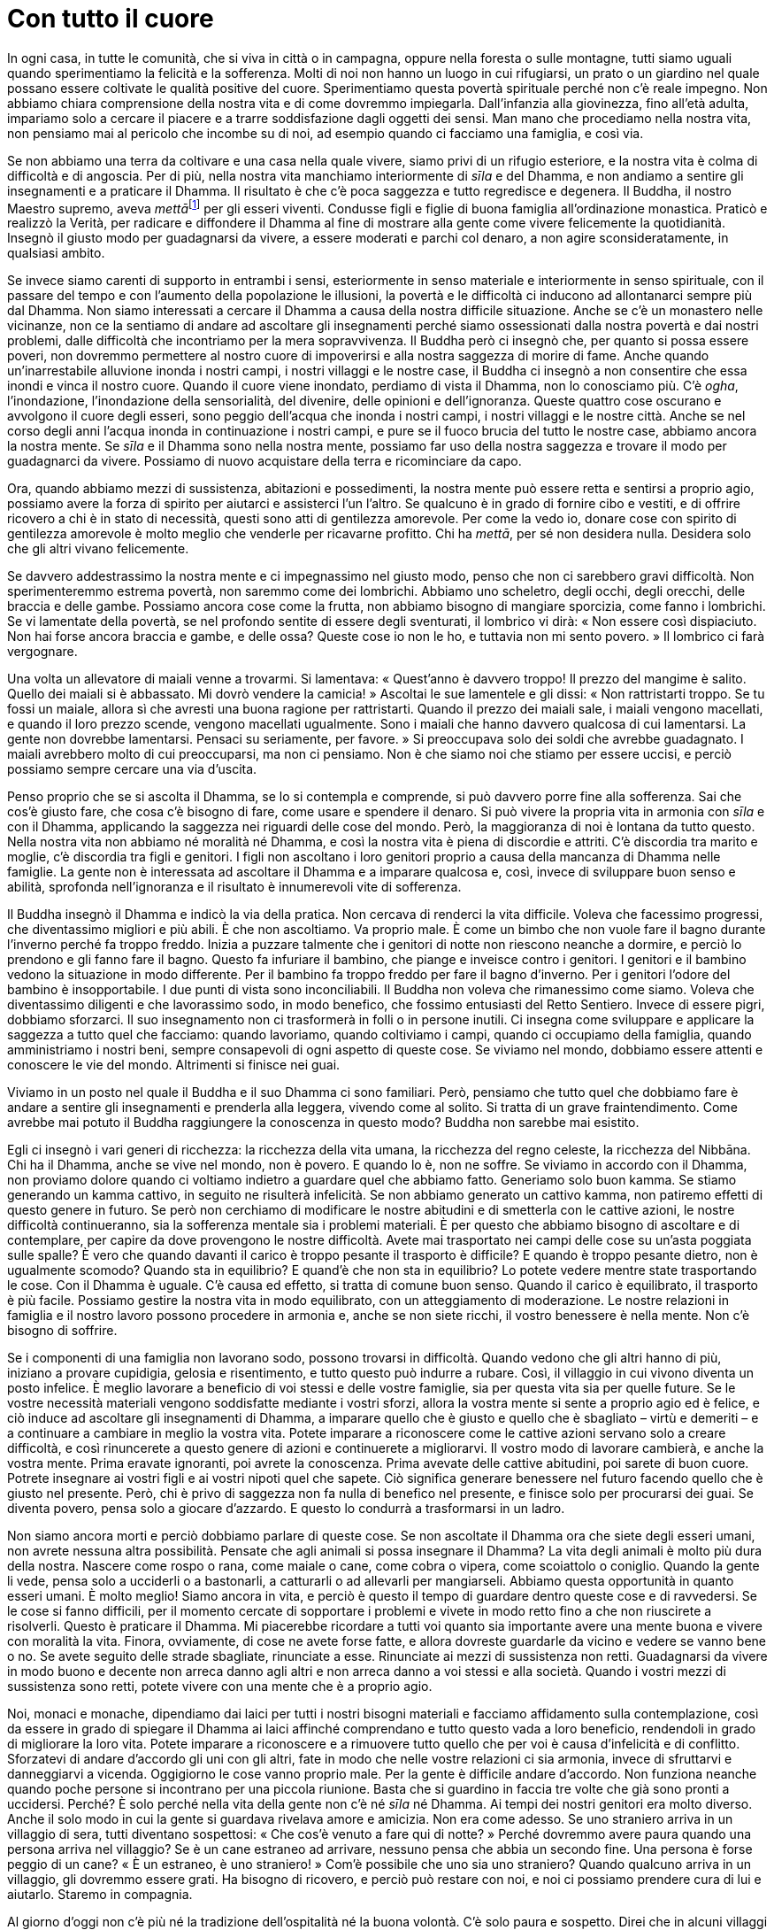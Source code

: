 = Con tutto il cuore

In ogni casa, in tutte le comunità, che si viva in città o in campagna,
oppure nella foresta o sulle montagne, tutti siamo uguali quando
sperimentiamo la felicità e la sofferenza. Molti di noi non hanno un
luogo in cui rifugiarsi, un prato o un giardino nel quale possano essere
coltivate le qualità positive del cuore. Sperimentiamo questa povertà
spirituale perché non c’è reale impegno. Non abbiamo chiara comprensione
della nostra vita e di come dovremmo impiegarla. Dall’infanzia alla
giovinezza, fino all’età adulta, impariamo solo a cercare il piacere e a
trarre soddisfazione dagli oggetti dei sensi. Man mano che procediamo
nella nostra vita, non pensiamo mai al pericolo che incombe su di noi,
ad esempio quando ci facciamo una famiglia, e così via.

Se non abbiamo una terra da coltivare e una casa nella quale vivere,
siamo privi di un rifugio esteriore, e la nostra vita è colma di
difficoltà e di angoscia. Per di più, nella nostra vita manchiamo
interiormente di _sīla_ e del Dhamma, e non andiamo a sentire gli
insegnamenti e a praticare il Dhamma. Il risultato è che c’è poca
saggezza e tutto regredisce e degenera. Il Buddha, il nostro Maestro
supremo, aveva __mettā__footnote:[_mettā._ Gentilezza amorevole,
benevolenza, cordialità, amichevolezza.] per gli esseri viventi.
Condusse figli e figlie di buona famiglia all’ordinazione monastica.
Praticò e realizzò la Verità, per radicare e diffondere il Dhamma al
fine di mostrare alla gente come vivere felicemente la quotidianità.
Insegnò il giusto modo per guadagnarsi da vivere, a essere moderati e
parchi col denaro, a non agire sconsideratamente, in qualsiasi ambito.

Se invece siamo carenti di supporto in entrambi i sensi, esteriormente
in senso materiale e interiormente in senso spirituale, con il passare
del tempo e con l’aumento della popolazione le illusioni, la povertà e
le difficoltà ci inducono ad allontanarci sempre più dal Dhamma. Non
siamo interessati a cercare il Dhamma a causa della nostra difficile
situazione. Anche se c’è un monastero nelle vicinanze, non ce la
sentiamo di andare ad ascoltare gli insegnamenti perché siamo
ossessionati dalla nostra povertà e dai nostri problemi, dalle
difficoltà che incontriamo per la mera sopravvivenza. Il Buddha però ci
insegnò che, per quanto si possa essere poveri, non dovremmo permettere
al nostro cuore di impoverirsi e alla nostra saggezza di morire di fame.
Anche quando un’inarrestabile alluvione inonda i nostri campi, i nostri
villaggi e le nostre case, il Buddha ci insegnò a non consentire che
essa inondi e vinca il nostro cuore. Quando il cuore viene inondato,
perdiamo di vista il Dhamma, non lo conosciamo più. C’è _ogha_,
l’inondazione, l’inondazione della sensorialità, del divenire, delle
opinioni e dell’ignoranza. Queste quattro cose oscurano e avvolgono il
cuore degli esseri, sono peggio dell’acqua che inonda i nostri campi, i
nostri villaggi e le nostre città. Anche se nel corso degli anni l’acqua
inonda in continuazione i nostri campi, e pure se il fuoco brucia del
tutto le nostre case, abbiamo ancora la nostra mente. Se _sīla_ e il
Dhamma sono nella nostra mente, possiamo far uso della nostra saggezza e
trovare il modo per guadagnarci da vivere. Possiamo di nuovo acquistare
della terra e ricominciare da capo.

Ora, quando abbiamo mezzi di sussistenza, abitazioni e possedimenti, la
nostra mente può essere retta e sentirsi a proprio agio, possiamo avere
la forza di spirito per aiutarci e assisterci l’un l’altro. Se qualcuno
è in grado di fornire cibo e vestiti, e di offrire ricovero a chi è in
stato di necessità, questi sono atti di gentilezza amorevole. Per come
la vedo io, donare cose con spirito di gentilezza amorevole è molto
meglio che venderle per ricavarne profitto. Chi ha _mettā_, per sé non
desidera nulla. Desidera solo che gli altri vivano felicemente.

Se davvero addestrassimo la nostra mente e ci impegnassimo nel giusto
modo, penso che non ci sarebbero gravi difficoltà. Non sperimenteremmo
estrema povertà, non saremmo come dei lombrichi. Abbiamo uno scheletro,
degli occhi, degli orecchi, delle braccia e delle gambe. Possiamo ancora
cose come la frutta, non abbiamo bisogno di mangiare sporcizia, come
fanno i lombrichi. Se vi lamentate della povertà, se nel profondo
sentite di essere degli sventurati, il lombrico vi dirà: « Non essere
così dispiaciuto. Non hai forse ancora braccia e gambe, e delle ossa?
Queste cose io non le ho, e tuttavia non mi sento povero. » Il lombrico
ci farà vergognare.

Una volta un allevatore di maiali venne a trovarmi. Si lamentava:
« Quest’anno è davvero troppo! Il prezzo del mangime è salito. Quello
dei maiali si è abbassato. Mi dovrò vendere la camicia! » Ascoltai le
sue lamentele e gli dissi: « Non rattristarti troppo. Se tu fossi un
maiale, allora sì che avresti una buona ragione per rattristarti. Quando
il prezzo dei maiali sale, i maiali vengono macellati, e quando il loro
prezzo scende, vengono macellati ugualmente. Sono i maiali che hanno
davvero qualcosa di cui lamentarsi. La gente non dovrebbe lamentarsi.
Pensaci su seriamente, per favore. » Si preoccupava solo dei soldi che
avrebbe guadagnato. I maiali avrebbero molto di cui preoccuparsi, ma non
ci pensiamo. Non è che siamo noi che stiamo per essere uccisi, e perciò
possiamo sempre cercare una via d’uscita.

Penso proprio che se si ascolta il Dhamma, se lo si contempla e
comprende, si può davvero porre fine alla sofferenza. Sai che cos’è
giusto fare, che cosa c’è bisogno di fare, come usare e spendere il
denaro. Si può vivere la propria vita in armonia con _sīla_ e con il
Dhamma, applicando la saggezza nei riguardi delle cose del mondo. Però,
la maggioranza di noi è lontana da tutto questo. Nella nostra vita non
abbiamo né moralità né Dhamma, e così la nostra vita è piena di
discordie e attriti. C’è discordia tra marito e moglie, c’è discordia
tra figli e genitori. I figli non ascoltano i loro genitori proprio a
causa della mancanza di Dhamma nelle famiglie. La gente non è
interessata ad ascoltare il Dhamma e a imparare qualcosa e, così, invece
di sviluppare buon senso e abilità, sprofonda nell’ignoranza e il
risultato è innumerevoli vite di sofferenza.

Il Buddha insegnò il Dhamma e indicò la via della pratica. Non cercava
di renderci la vita difficile. Voleva che facessimo progressi, che
diventassimo migliori e più abili. È che non ascoltiamo. Va proprio
male. È come un bimbo che non vuole fare il bagno durante l’inverno
perché fa troppo freddo. Inizia a puzzare talmente che i genitori di
notte non riescono neanche a dormire, e perciò lo prendono e gli fanno
fare il bagno. Questo fa infuriare il bambino, che piange e inveisce
contro i genitori. I genitori e il bambino vedono la situazione in modo
differente. Per il bambino fa troppo freddo per fare il bagno d’inverno.
Per i genitori l’odore del bambino è insopportabile. I due punti di
vista sono inconciliabili. Il Buddha non voleva che rimanessimo come
siamo. Voleva che diventassimo diligenti e che lavorassimo sodo, in modo
benefico, che fossimo entusiasti del Retto Sentiero. Invece di essere
pigri, dobbiamo sforzarci. Il suo insegnamento non ci trasformerà in
folli o in persone inutili. Ci insegna come sviluppare e applicare la
saggezza a tutto quel che facciamo: quando lavoriamo, quando coltiviamo
i campi, quando ci occupiamo della famiglia, quando amministriamo i
nostri beni, sempre consapevoli di ogni aspetto di queste cose. Se
viviamo nel mondo, dobbiamo essere attenti e conoscere le vie del mondo.
Altrimenti si finisce nei guai.

Viviamo in un posto nel quale il Buddha e il suo Dhamma ci sono
familiari. Però, pensiamo che tutto quel che dobbiamo fare è andare a
sentire gli insegnamenti e prenderla alla leggera, vivendo come al
solito. Si tratta di un grave fraintendimento. Come avrebbe mai potuto
il Buddha raggiungere la conoscenza in questo modo? Buddha non sarebbe
mai esistito.

Egli ci insegnò i vari generi di ricchezza: la ricchezza della vita
umana, la ricchezza del regno celeste, la ricchezza del Nibbāna. Chi ha
il Dhamma, anche se vive nel mondo, non è povero. E quando lo è, non ne
soffre. Se viviamo in accordo con il Dhamma, non proviamo dolore quando
ci voltiamo indietro a guardare quel che abbiamo fatto. Generiamo solo
buon kamma. Se stiamo generando un kamma cattivo, in seguito ne
risulterà infelicità. Se non abbiamo generato un cattivo kamma, non
patiremo effetti di questo genere in futuro. Se però non cerchiamo di
modificare le nostre abitudini e di smetterla con le cattive azioni, le
nostre difficoltà continueranno, sia la sofferenza mentale sia i
problemi materiali. È per questo che abbiamo bisogno di ascoltare e di
contemplare, per capire da dove provengono le nostre difficoltà. Avete
mai trasportato nei campi delle cose su un’asta poggiata sulle spalle? È
vero che quando davanti il carico è troppo pesante il trasporto è
difficile? E quando è troppo pesante dietro, non è ugualmente scomodo?
Quando sta in equilibrio? E quand’è che non sta in equilibrio? Lo potete
vedere mentre state trasportando le cose. Con il Dhamma è uguale. C’è
causa ed effetto, si tratta di comune buon senso. Quando il carico è
equilibrato, il trasporto è più facile. Possiamo gestire la nostra vita
in modo equilibrato, con un atteggiamento di moderazione. Le nostre
relazioni in famiglia e il nostro lavoro possono procedere in armonia e,
anche se non siete ricchi, il vostro benessere è nella mente. Non c’è
bisogno di soffrire.

Se i componenti di una famiglia non lavorano sodo, possono trovarsi in
difficoltà. Quando vedono che gli altri hanno di più, iniziano a provare
cupidigia, gelosia e risentimento, e tutto questo può indurre a rubare.
Così, il villaggio in cui vivono diventa un posto infelice. È meglio
lavorare a beneficio di voi stessi e delle vostre famiglie, sia per
questa vita sia per quelle future. Se le vostre necessità materiali
vengono soddisfatte mediante i vostri sforzi, allora la vostra mente si
sente a proprio agio ed è felice, e ciò induce ad ascoltare gli
insegnamenti di Dhamma, a imparare quello che è giusto e quello che è
sbagliato – virtù e demeriti – e a continuare a cambiare in meglio la
vostra vita. Potete imparare a riconoscere come le cattive azioni
servano solo a creare difficoltà, e così rinuncerete a questo genere di
azioni e continuerete a migliorarvi. Il vostro modo di lavorare
cambierà, e anche la vostra mente. Prima eravate ignoranti, poi avrete
la conoscenza. Prima avevate delle cattive abitudini, poi sarete di buon
cuore. Potrete insegnare ai vostri figli e ai vostri nipoti quel che
sapete. Ciò significa generare benessere nel futuro facendo quello che è
giusto nel presente. Però, chi è privo di saggezza non fa nulla di
benefico nel presente, e finisce solo per procurarsi dei guai. Se
diventa povero, pensa solo a giocare d’azzardo. E questo lo condurrà a
trasformarsi in un ladro.

Non siamo ancora morti e perciò dobbiamo parlare di queste cose. Se non
ascoltate il Dhamma ora che siete degli esseri umani, non avrete nessuna
altra possibilità. Pensate che agli animali si possa insegnare il
Dhamma? La vita degli animali è molto più dura della nostra. Nascere
come rospo o rana, come maiale o cane, come cobra o vipera, come
scoiattolo o coniglio. Quando la gente li vede, pensa solo a ucciderli o
a bastonarli, a catturarli o ad allevarli per mangiarseli. Abbiamo
questa opportunità in quanto esseri umani. È molto meglio! Siamo ancora
in vita, e perciò è questo il tempo di guardare dentro queste cose e di
ravvedersi. Se le cose si fanno difficili, per il momento cercate di
sopportare i problemi e vivete in modo retto fino a che non riuscirete a
risolverli. Questo è praticare il Dhamma. Mi piacerebbe ricordare a
tutti voi quanto sia importante avere una mente buona e vivere con
moralità la vita. Finora, ovviamente, di cose ne avete forse fatte, e
allora dovreste guardarle da vicino e vedere se vanno bene o no. Se
avete seguito delle strade sbagliate, rinunciate a esse. Rinunciate ai
mezzi di sussistenza non retti. Guadagnarsi da vivere in modo buono e
decente non arreca danno agli altri e non arreca danno a voi stessi e
alla società. Quando i vostri mezzi di sussistenza sono retti, potete
vivere con una mente che è a proprio agio.

Noi, monaci e monache, dipendiamo dai laici per tutti i nostri bisogni
materiali e facciamo affidamento sulla contemplazione, così da essere in
grado di spiegare il Dhamma ai laici affinché comprendano e tutto questo
vada a loro beneficio, rendendoli in grado di migliorare la loro vita.
Potete imparare a riconoscere e a rimuovere tutto quello che per voi è
causa d’infelicità e di conflitto. Sforzatevi di andare d’accordo gli
uni con gli altri, fate in modo che nelle vostre relazioni ci sia
armonia, invece di sfruttarvi e danneggiarvi a vicenda. Oggigiorno le
cose vanno proprio male. Per la gente è difficile andare d’accordo. Non
funziona neanche quando poche persone si incontrano per una piccola
riunione. Basta che si guardino in faccia tre volte che già sono pronti
a uccidersi. Perché? È solo perché nella vita della gente non c’è né
_sīla_ né Dhamma. Ai tempi dei nostri genitori era molto diverso. Anche
il solo modo in cui la gente si guardava rivelava amore e amicizia. Non
era come adesso. Se uno straniero arriva in un villaggio di sera, tutti
diventano sospettosi: « Che cos’è venuto a fare qui di notte? » Perché
dovremmo avere paura quando una persona arriva nel villaggio? Se è un
cane estraneo ad arrivare, nessuno pensa che abbia un secondo fine. Una
persona è forse peggio di un cane? « È un estraneo, è uno straniero! »
Com’è possibile che uno sia uno straniero? Quando qualcuno arriva in un
villaggio, gli dovremmo essere grati. Ha bisogno di ricovero, e perciò
può restare con noi, e noi ci possiamo prendere cura di lui e aiutarlo.
Staremo in compagnia.

Al giorno d’oggi non c’è più né la tradizione dell’ospitalità né la
buona volontà. C’è solo paura e sospetto. Direi che in alcuni villaggi
non ci sono più persone, ma solo animali. Si sospetta di tutto, si è
possessivi per ogni cespuglietto e per qualche centimetro di terra solo
perché non c’è moralità, non c’è spiritualità. Quando non c’è né _sīla_
né Dhamma, la nostra vita è colma di disagio e di paranoia. Di notte la
gente va a dormire e subito si sveglia, preoccupata di quel che può
succedere, oppure perché ha sentito un rumore. Nei villaggi non si va
d’accordo, non c’è fiducia reciproca. Tra genitori e figli non c’è
fiducia reciproca. Tra marito e moglie non c’è fiducia reciproca. Che
cosa sta succedendo? Tutto questo avviene quando si è lontani dal Dhamma
e si vive senza Dhamma. Da qualsiasi parte si guardi è così, e la vita è
dura. Ora se anche solo poche persone si fanno vedere nel villaggio e
chiedono ospitalità per la notte, si dice loro di andarsi a cercare un
albergo. Ora si fa tutto per guadagno. In passato nessuno avrebbe mai
pensato di mandar via la gente in questo modo. Tutto il villaggio si
sarebbe unito per mostrare ospitalità. La gente sarebbe andata a
invitare i vicini, e ognuno avrebbe portato cibo e bevande da dividere
con gli ospiti. Questo adesso non si può fare. Dopo aver cenato, la
gente chiude la porta a chiave. Nel mondo, ovunque ora si guardi, è così
che vanno le cose. Significa che il non-spirituale va proliferando e
prendendo il sopravvento. In genere non siamo molto felici e non abbiamo
molta fiducia negli altri. Adesso succede pure che qualcuno uccida i
propri genitori. Marito e moglie si tagliano la gola a vicenda. Nella
società c’è tutto questo dolore semplicemente perché c’è mancanza di
_sīla_ e di Dhamma. Per favore, cercate di comprenderlo e non gettate
via i principi della virtù. Con la virtù e con la spiritualità, la vita
degli uomini può essere felice. Senza di esse diventiamo come gli
animali.

Il Buddha nacque in una foresta. Nacque nella foresta e studiò il Dhamma
nella foresta. Insegnò il Dhamma nella foresta, a cominciare dal
Discorso della Messa in Moto della Ruota del Dhamma. Entrò nel Nibbāna
nella foresta. Per quanti di noi vivono nella foresta, è importante
capire la foresta. Viverci non significa che la nostra mente diventa
selvaggia, come quella degli animali. La nostra mente può elevarsi e
diventare nobile spiritualmente. Questo disse il Buddha. Vivendo in
città viviamo tra distrazioni e disturbi. Nella foresta c’è quiete e
tranquillità. Possiamo contemplare le cose con chiarezza e sviluppare la
saggezza, e così questa quiete ci aiuta e diventa nostra amica. Siccome
questo ambiente è favorevole alla pratica del Dhamma, vi dimoriamo. Le
montagne e le grotte diventano il nostro rifugio. In questi luoghi la
saggezza sopraggiunge osservando i fenomeni naturali. Impariamo dagli
alberi e li comprendiamo, e altrettanto avviene con qualsiasi altra
cosa, e tutto questo reca gioia. I suoni della natura che sentiamo non
ci disturbano. Reca molta gioia anche ascoltare gli uccelli che si
chiamano l’un l’altro a loro piacimento. Non reagiamo con alcuna
avversione né pensiamo di nuocere a qualcuno. Non parliamo con durezza
né siamo aggressivi. Per la mente è piacevole ascoltare i rumori della
foresta e quando li sentiamo la mente è serena.

I suoni e i rumori della gente portano invece agitazione. Anche quando
le persone parlano in modo gentile, ciò non rasserena la mente. I suoni
che piacciono alla gente, come la musica, non sono sereni. Inducono
eccitazione e piacere, ma in essi non c’è pace. Quando le persone stanno
insieme e cercano il piacere, ciò conduce all’irragionevolezza, a parole
aggressive e a contenziosi, e questa situazione di turbamento continua a
crescere. Così sono i suoni della gente. Non recano reale agio e
felicità, a meno che non siano pronunciate parole di Dhamma. In genere,
quando le persone vivono insieme nella società, parlano spinti dai loro
interessi, ognuno procura agitazione all’altro, si offendono e si
accusano a vicenda, e l’unico risultato è la confusione e il turbamento.
Quando è priva del Dhamma, la gente tende a essere così. I suoni ci
conducono verso l’illusione. La musica e le parole delle canzoni agitano
e confondono la mente. Date un’occhiata a questa cosa. Prendete in
considerazione le sensazioni piacevoli che provengono dall’ascolto della
musica. Le persone pensano che sia qualcosa di grande, che sia molto
divertente. Possono stare in piedi sotto il sole cocente per ascoltare
la musica e assistere a spettacoli di danza. Restano lì in piedi fino a
quando sono cotti a puntino, ma continuano a pensare che si stanno
divertendo. Se però qualcuno si rivolge a loro duramente, li critica o
li insulta, sono di nuovo infelici. È così che sono i normali suoni
degli esseri umani.

Quando però i suoni degli esseri umani diventano suoni di Dhamma, se la
mente è Dhamma e noi parliamo il linguaggio del Dhamma, allora vale la
pena di ascoltare, si tratta di qualcosa su cui riflettere, da studiare
e contemplare. Questo tipo di suono va bene, non è eccessivo né manca in
alcun modo d’equilibrio, ma reca felicità e tranquillità. In genere i
suoni degli esseri umani recano solo confusione, agitazione e tormento.
Fanno sorgere bramosia, rabbia e illusione, e incitano la gente a essere
avida e vorace, a voler danneggiare gli altri, a eliminarli. I suoni
della foresta non sono così. Se ascoltiamo il canto di un uccello, ciò
non induce bramosia o rabbia.

Dovremmo usare il nostro tempo per generare benessere, proprio ora, nel
presente. Questa era l’intenzione del Buddha: benessere in questa vita,
benessere nelle vite future. In questa vita, fin dall’infanzia dobbiamo
impegnarci nello studio, per imparare almeno abbastanza per guadagnarci
da vivere, in modo tale da poter mantenere noi stessi e infine essere in
grado di avere una famiglia senza vivere in povertà. In genere, non
abbiamo però un comportamento così assennato. Vogliamo solo divertirci.
Andiamo ovunque ci sia una festa, uno spettacolo o un concerto, anche se
s’avvicina il tempo del raccolto. Gli anziani si trascinano dietro i
nipoti pur di ascoltare cantanti famosi. « Nonna, dove vai? » « Porto i
bambini a sentire il concerto! » Non si sa se è la nonna che porta i
bambini o se sono i bambini a portare la nonna. Quanto tempo ci voglia
per andarci o quanto sia difficile arrivarci non importa, continuano a
farlo. Dicono che stanno portando i bambini ad ascoltare il concerto, ma
la verità è che sono loro a volerci andare. Per loro questo è
trascorrere bene il tempo. Se li invitate a venire in monastero per
ascoltare il Dhamma e imparare quello che è giusto e quello che è
sbagliato, vi dicono: « Vai tu. Io preferisco restare a casa e
riposare. » Oppure: « Ho un gran mal di testa, mi fanno male la schiena
e le ginocchia, non mi sento affatto bene. » Se però si tratta di andare
a sentire un cantante oppure di assistere a uno spettacolo avvincente,
si precipitano a prendere i bambini, non hanno dolori.

La gente è così. Si sforza tanto e l’unico risultato che ottiene è
aumentare la sofferenza e le difficoltà. Va in cerca dell’oscurità,
della confusione e s’intossica sul sentiero delle illusioni. Il Buddha
ci insegna a essere di beneficio a noi stessi in questa vita. Il supremo
beneficio, la ricchezza spirituale. Dovreste farlo ora, in questa vita.
Dovreste andare in cerca della conoscenza che vi aiuta in questo, per
poter vivere bene la vostra vita, facendo buon uso delle vostre risorse,
lavorando con diligenza sulla via dei retti mezzi di sussistenza. Dopo
aver ricevuto l’ordinazione monastica, iniziai a praticare – prima a
studiare e poi a praticare – e così nacque in me la fiducia. Appena
cominciai a praticare pensai alle vite degli esseri di questo mondo.
Tutto mi sembrò straziante e penoso. Che cosa c’era di così penoso?
Tutti i ricchi sarebbero presto morti e costretti a lasciare le loro
grandi case, con figli e nipoti che combattevano per l’eredità. Quando
nella mia mente ho visto accadere queste cose, ho pensato: « Mmm …
questo mi turba. » Provai compassione nei riguardi sia dei ricchi che
dei poveri, sia dei saggi che dei folli. Tutti quelli che vivono in
questo mondo sono sulla stessa barca.

Riflettere sul nostro corpo, sulla condizione del mondo e sulla vita
degli esseri senzienti fa nascere un senso di stanchezza e di distacco.
Pensando alla vita da monaci, al fatto che abbiamo scelto questo modo di
vivere, di dimorare e di praticare nella foresta, sviluppando un
costante atteggiamento di disincanto e di distacco, la nostra pratica
farà progressi. Pensando continuamente ai fattori della pratica,
arriverà il rapimento estatico e i peli si drizzeranno. Se confrontiamo
la nostra vita di prima con quella di adesso, c’è una sensazione di
gioia quando si riflette sul modo in cui viviamo. Il Dhamma faceva sì
che sensazioni di questo genere mi riempissero il cuore. Non sapevo come
parlarne. Ero presente, in qualsiasi situazione mi trovassi ero presente
e vigile. Significa che avevo alcune conoscenze del Dhamma. La mia mente
era luminosa, e compresi molte cose. Sperimentai beatitudine, reale
appagamento e vero piacere per il mio modo di vivere. Per dirla
semplicemente, sentivo di essere diverso dagli altri. Ero un uomo
adulto, normale, ma potevo vivere nella foresta. Non avevo alcun
rimpianto né pensavo di essermi perso qualcosa. Quando vedevo altri che
avevano una famiglia, pensavo che fosse una cosa davvero spiacevole. Mi
guardavo intorno e pensavo: « Quanti riescono a vivere come me? » Giunsi
ad avere fede e fiducia nel Sentiero della pratica che avevo scelto, e
questa fede mi ha sorretto fino a oggi.

Ai primi tempi del Wat Pah Pong vivevano con me quattro o cinque monaci.
Avevamo molte difficoltà. Per quel che vedo ora, la pratica della
maggior parte dei buddhisti è molto carente. Quando al giorno d’oggi
entrate in un monastero si vedono solo delle _kuṭī_, la sala del tempio,
i terreni del monastero e i monaci. Però, non si vede ciò che veramente
rappresenta il cuore della Via del Buddha
(_Buddhasāsana_).footnote:[_Buddhasāsana._ La dottrina del Buddha; si
riferisce in primo luogo agli insegnamenti, ma anche a tutte le
infrastrutture religiose, grosso modo alla religione buddhista, al
buddhismo nel suo complesso.] Ne ho parlato spesso. È per me ragione di
tristezza. In passato avevo un compagno di Dhamma che iniziò a
interessarsi più allo studio che alla pratica. Seguì gli studi di lingua
pāli e di _Abhidhamma_,footnote:[_Abhidhamma._ Terza parte del Canone in
pāli, composta di trattati analitici basati su elenchi di categorie
estratte dai discorsi del Buddha.] e dopo un po’ andò a vivere a
Bangkok. L’anno scorso ha finalmente completato i suoi studi ed ha
ricevuto un certificato e dei titoli adeguati a quel che ha imparato.
Così, ora è etichettato. Io non ho alcuna etichetta. Nel mio studio non
ho avuto modelli, ho contemplato le cose e ho praticato, ho pensato e
praticato. Perciò non sono stato etichettato come gli altri. In questo
monastero abbiamo avuto semplici monaci, gente che non aveva molta
istruzione, ma che era determinata a praticare.

All’inizio sono arrivato qui su invito di mia madre. Dopo la mia nascita
fu lei a prendersi cura di me e a mantenermi, ma non avevo ricompensato
la sua gentilezza, e perciò pensai che questo sarebbe stato il modo per
farlo, venire qui al Wat Pah Pong. Quando ero un bambino, mio padre
diceva che Ajahn Sao era venuto a stare qui. Mio padre andò da lui ad
ascoltare il Dhamma. Ero un bambino, ma questo ricordo è rimasto con me,
sempre impresso nella mia mente. Mio padre non ricevette mai
l’ordinazione monastica, ma mi raccontò che andò a porgere omaggio a
questo monaco dedito alla meditazione. Fu la prima volta che vide un
monaco mangiare dalla ciotola per la questua, metteva tutto assieme in
quell’unica ciotola. Riso, curry, dolciumi e pesce, tutto quanto
insieme. Non aveva mai visto una cosa del genere, e si chiese di che
tipo di monaco si trattasse. Questo mi disse quando ero piccolo. Quello
era un monaco dedito alla meditazione. Poi mi raccontò di aver ascoltato
degli insegnamenti di Dhamma da Ajahn Sao. Non si trattava del solito
modo d’insegnare. L’_ajahn_ si limitava a dire le cose che erano nella
sua mente. Quello fu il monaco che praticava la meditazione e che una
volta venne a stare qui. Perciò, quando io stesso sono andato via per
praticare, è rimasta con me una sensazione particolare. Quando pensavo
al mio villaggio, mi veniva sempre in mente questa foresta. Così, quando
giunse il tempo di tornare da queste parti, è qui che venni a stare.

Invitai a venire qui un monaco d’alto rango del distretto di Piboon.
Disse che non poteva. Rimase per un po’ e poi disse: « Questo luogo non
fa per me. » Lo disse alla gente del posto. Un altro _ajahn_ venne a
stare qui per un po’ e poi se ne andò anche lui. Io però restai. Allora
questa foresta era davvero distante dal villaggio. Era lontana da tutto
e vivere qui era veramente difficile. C’erano degli alberi di mango
piantati dagli abitanti del villaggio e spesso i frutti maturavano e
andavano a male. Qui crescevano anche dei taro, ma marcivano sul
terreno. Non avrei mai osato prendere una di queste cose. La foresta era
proprio fitta. Quando si arrivava qui con la ciotola, non c’era posto
per poggiarla. Fui costretto a chiedere agli abitanti del villaggio di
ripulire un po’ di spazi nella foresta. Era una foresta nella quale la
gente non osava entrare, avevano davvero paura di questo posto. Nessuno
sapeva che cosa io ci stessi a fare qui. La gente non capiva la vita di
un monaco dedito alla meditazione. Dopo essere rimasto qui per un paio
d’anni, iniziò ad arrivare qualche altro monaco, i primi discepoli.
Allora si viveva in modo davvero semplice e serenamente. Ci ammalammo di
malaria, quasi ne morimmo. Però non andammo mai in ospedale. Avevamo già
il nostro sicuro rifugio, facevamo affidamento sul potere spirituale del
Buddha e dei suoi insegnamenti. Di notte il silenzio era assoluto. Mai
nessuno venne qui. Gli unici rumori che si sentivano erano quelli degli
insetti. Le _kuṭī_ erano molto appartate nella foresta.

Una notte, intorno alle nove, ho sentito che qualcuno stava uscendo
dalla foresta. Un monaco era molto malato, aveva la febbre, e temeva di
morire. Non voleva morire solo nella foresta. Dissi: « Va bene.
Cerchiamo qualcuno che non sia malato e che possa badare a chi lo è. Un
malato come può prendersi cura di un altro malato? » Tutto qui. Non
avevamo medicinali. Avevamo del _borapet_.footnote:[_borapet_ (in
thailandese บอระเพ็ด). Un viticcio medicinale molto amaro.] Lo si faceva
bollire e poi si beveva. Quando nel pomeriggio si parlava di “preparare
una bevanda calda”, non è che ci si dovesse pensare molto su, si poteva
intendere solo del _borapet_. Avevamo tutti la febbre e bevevamo tutti
del _borapet_. Non avevamo nient’altro, e non chiedevamo niente a
nessuno. Se un monaco si ammalava davvero gravemente, gli dicevo: « Non
aver paura. Non ti preoccupare. Se morirai, ti cremerò io. Ti cremerò
proprio qui in monastero. Non si dovrà andare da nessun’altra parte. » È
così che affrontavo il problema. Parlare in questo modo rafforzava la
mente. Molta era la paura che si doveva affrontare.

Le condizioni erano dure. I laici molte cose non le sapevano. Ci
portavano del _plah rah_,footnote:[Il pesce in salamoia (in thailandese
ปลาร้า) è una costante della dieta locale.] ma era fatto con pesce crudo
e perciò non lo mangiavamo. Davo una rimescolata, guardavo per bene per
vedere di cosa si trattasse e mi limitavo a lasciare tutto lì. Era
proprio difficile, nessuno può immaginare come fossero le condizioni di
allora. Attualmente qualche traccia ne è rimasta nella pratica dei
monaci che da allora sono rimasti qui. Dopo il Ritiro delle Piogge
potevamo andare in __tudong__footnote:[_tudong_ (in thailandese ธุดงค์).
La pratica ascetica di errare a piedi, nelle campagne, in pellegrinaggio
o alla ricerca di posti tranquilli per ritiri solitari, vivendo di cibo
offerto in elemosina.] proprio qui, dentro il monastero. Andavamo a
meditare nella quiete profonda della foresta. Di tanto in tanto ci
riunivamo, impartivo qualche insegnamento e poi tornavamo tutti nella
foresta per continuare con la meditazione camminata e quella seduta.
Nella stagione calda praticavamo in questo modo. Non andavamo in giro
alla ricerca di foreste per praticare, perché le giuste condizioni le
avevamo qui. Le pratiche del _tudong_ potevamo effettuarle proprio qui.

Ora dopo le piogge tutti vogliono andare da qualche parte. Di solito il
risultato è che la pratica viene interrotta. Praticare con costanza e
con sincerità è importante, perché è così che si giunge a conoscere le
proprie contaminazioni. Questo modo di praticare è buono e autentico. In
passato era molto più duro. Vale a dire che pratichiamo per non essere
più una persona: la persona dovrebbe morire e trasformarsi in un monaco.
Aderivamo strettamente al Vinaya e ognuno di noi aveva un reale ritegno
riguardo alle proprie azioni. Quando i monaci sbrigavano le faccende,
tiravano acqua dal pozzo o ramazzavano il suolo, non si sentiva parlare.
Il silenzio era assoluto quando si lavavano le ciotole per la questua.
Ora, certi giorni devo mandare qualcuno che dica loro di smettere di
parlare e scopra il motivo di tutta quella confusione. Mi chiedo se lì
fuori stiano facendo a pugni. C’è così tanto rumore che non riesco a
immaginare cosa stia succedendo. Sono costretto a proibire in
continuazione che si chiacchieri. Non so di cosa abbiano bisogno di
parlare. Quando hanno mangiato fino a essere sazi si distraggono a causa
del piacere che provano. E io continuo a dire: « Quando tornate dalla
questua, non parlate! » Se qualcuno vi chiede perché non parlate,
rispondete: « Non ci sento bene. » Altrimenti diventate uguali a un
branco di cani che abbaiano. Chiacchierare porta con sé emozioni, e
potete finire per fare a pugni, soprattutto quando siete tutti affamati:
i cani sono affamati e le contaminazioni sono attive.

Ecco che cosa ho notato. La gente non si mette a praticare con tutto il
cuore. Ho visto le cose cambiare nel corso degli anni. In passato chi si
addestrava otteneva dei risultati e poteva prendersi cura di se stesso
ma ora, quando le persone sentono parlare di difficoltà, scappano dallo
spavento. Per loro è inconcepibile. Se le cose le rendete facili, allora
tutti sono interessati, ma il punto qual è? La ragione per cui in
passato siamo stati in grado di ottenere dei benefici sta nel fatto che
ci addestravamo insieme con tutto il cuore. I monaci che vivevano qui
praticavano la sopportazione davvero al massimo grado. Le cose le
capivamo insieme, dall’inizio alla fine. Capivamo la pratica. Dopo aver
praticato insieme per molti anni, pensai che fosse giusto farli tornare
nei villaggi dai quali provenivano per fondare dei monasteri. Chi di voi
è arrivato dopo proprio non riesce a immaginare la nostra situazione di
allora. Non so con chi parlarne. La pratica era estremamente severa.
Pazienza e sopportazione erano le cose più importanti con le quali si
conviveva. Nessuno si lamentava. Se avevamo solo riso bianco da
mangiare, nessuno si lamentava. Si mangiava in assoluto silenzio, senza
discutere a proposito del fatto che il cibo fosse saporito o no. La
nostra bevanda calda era il _borapet_.

Uno dei monaci andò nel centro della Thailandia e lì bevve del caffé.
Qualcuno gliene offrì un po’ da portare qui. Così, una volta ci capitò
di avere del caffé. Però non avevamo zucchero. Nessuno se ne lamentò.
Dove saremmo mai potuti andare a prendere lo zucchero? Potevamo perciò
dire di aver bevuto veramente del caffé, ma senza neanche un po’ di
zucchero che ne addolcisse il sapore. Dipendevamo dagli altri che ci
mantenevano, volevamo che per la gente mantenerci fosse facile e,
ovviamente, non chiedevamo niente a nessuno. In questo modo, si
continuava ad andare avanti senza le cose e sopportando tutte le
situazioni nelle quali ci trovavamo.

Un anno due laici che ci offrivano il loro sostegno, il signor Puang e
la signora Daeng, vennero qui per ricevere l’ordinazione monastica.
Venivano dalla città e non avevano mai vissuto in questo modo senza
nulla, sopportando le privazioni, mangiando come facciamo noi,
praticando sotto la guida di un _ajahn_ e assolvendo ai doveri previsti
dalle regole dell’addestramento. Avevano però saputo che un loro nipote
viveva qui e così decisero di venire per l’ordinazione monastica. Appena
l’ebbero ricevuta, un loro amico portò caffé e zucchero. Vivevano nella
foresta per praticare la meditazione, ma avevano l’abitudine di
svegliarsi presto al mattino e bere un caffellatte prima di fare
qualsiasi altra cosa. Stiparono le loro _kuṭī_ di zucchero e caffè. Qui
però c’erano i canti del mattino e la meditazione, e subito dopo i
monaci si preparavano ad andare alla questua, così che non c’era alcuna
possibilità di prepararsi il caffé. Dopo un po’ iniziarono a capire come
stavano le cose. Il signor Puang camminava avanti e indietro pensando al
da farsi. Non aveva un posto in cui prepararsi il caffé, né qualcuno
sarebbe arrivato a servirglielo, e così finì col portare tutto nella
cucina del monastero e lasciare lì ogni cosa.

Venire a stare qui, vedere le condizioni in cui realmente si stava in
monastero e il modo di vivere dei monaci dediti alla meditazione lo
buttò proprio giù. Era un uomo anziano e un mio importante parente.
Quello stesso anno si smonacò. Fu una cosa giusta per lui, perché non
aveva ancora sistemato le sue cose. Abbiamo avuto anche del ghiaccio. E
abbiamo visto anche un po’ di zucchero, di tanto in tanto. La signora
Daeng dovette andare a Bangkok. Quando parlava del nostro modo di vivere
cominciava a piangere. La gente che non aveva mai visto la vita dei
monaci dediti alla meditazione non aveva idea di come fosse. Mangiare
una volta al giorno, significa fare progressi o tornare indietro? Non
saprei che dire.

Durante la questua, oltre al riso, la gente preparava pacchettini di
salsa di peperoncino da mettere nelle nostre ciotole. Tutto quel che
ricevevamo lo si portava in monastero, lo dividevamo tra noi e
mangiavamo. Non costituiva argomento di conversazione il fatto che
avessimo cose che alla gente piacciono o che il cibo fosse più o meno
gustoso. Mangiavamo per riempirci, tutto qui. Era proprio semplice. Non
c’erano piatti o altre ciotole, tutto andava a finire nella ciotola per
la questua. Nessuno veniva a farci visita. La sera ognuno di noi tornava
nella propria _kuṭī_ per praticare. Di notte neanche i cani avevano il
coraggio di stare qui. Le _kuṭī_ era molto appartate e lontane dal luogo
di ritrovo. Alla fine della giornata, dopo che tutto era stato fatto, ci
separavamo ed entravamo nella foresta per recarci nelle nostre _kuṭī_.
Questo faceva sì che i cani temessero di non aver alcun posto sicuro nel
quale stare. Perciò seguivano i monaci nella foresta, ma quando loro
salivano nelle _kuṭī_ i cani restavano soli e avevano paura, e così
cercavano di seguire un altro monaco, ma anche lui spariva nella sua
_kuṭī_. Nemmeno i cani potevano vivere qui: questa era la nostra vita
per la pratica della meditazione. A volte ci penso. Nemmeno i cani
potevano sopportare questo genere di vita, ma noi viviamo ancora qui!
Una cosa piuttosto estrema. Questa cosa mi fa venire anche un po’ di
malinconia.

Ogni genere di ostacoli … si viveva con la febbre, ma abbiamo affrontato
la morte e siamo sopravvissuti tutti. Oltre ad affrontare la morte,
siamo stati costretti a vivere in condizioni difficili, ad esempio con
cibo scarso e povero. Però, non fu mai un problema. Mi volto indietro a
guardare le condizioni in cui allora si viveva e le confronto con quelle
di ora. Sono così diverse. Prima non avevamo vassoi e piatti. Si metteva
tutto insieme nella ciotola. Ora non si può fare. Così, se è un
centinaio di monaci a mangiare, dopo c’è bisogno di cinque persone per
lavare i piatti. Quando è l’ora del discorso di Dhamma a volte stanno
ancora lavando i piatti. Queste cose creano complicazioni. Non so che
fare, e mi limiterò a lasciare che sia la vostra stessa saggezza a farvi
riflettere su tutto questo.

Non c’è fine. Coloro ai quali piace lamentarsi troveranno sempre
qualcosa per farlo, non importa quanto favorevoli siano le circostanze.
Il risultato è che i monaci si sono estremamente attaccati ai sapori e
agli aromi. Senza volerlo, a volte mi capita di sentirli parlare dei
loro pellegrinaggi ascetici: « Ragazzi, lì il cibo è veramente ottimo!
Sono andato in _tudong_ al sud, sulla costa, e ho mangiato moltissimi
gamberetti! Ho mangiato grandi pesci dell’Oceano. » Ecco di cosa
parlano. Quando la mente è catturata da questo genere di preoccupazioni,
è facile immergersi nel desiderio del cibo e attaccarsi a esso. Quando
la mente è priva di controllo, vaga e resta bloccata nelle immagini, nei
suoni, negli odori, nei sapori, nelle sensazioni tattili e nei pensieri,
e praticare il Dhamma diventa difficile. Quando la gente è attaccata ai
sapori, diventa difficile per un _ajahn_ insegnare la retta via. È come
quando si alleva un cane. Se gli date solo del riso bianco da mangiare,
crescerà forte e sano. Provate però a mettere sul suo riso per un paio
di giorni un po’ di curry: vedrete che dopo nemmeno lo guarderà il riso
bianco.

Immagini, suoni, odori e sapori sono la rovina della pratica del Dhamma.
Sono molto nocivi. Se ognuno di noi non contemplasse l’uso dei nostri
quattro beni indispensabili – l’abito, il cibo ricevuto in elemosina, la
dimora e le medicine – la Via del Buddha non potrebbe fiorire. Potete
guardare e vedere che nel mondo per quanto aumentino il progresso
materiale e lo sviluppo, insieme a essi sono pure la confusione e la
sofferenza degli esseri umani ad aumentare. Dopo che si va avanti così
per un po’ di tempo, è quasi impossibile trovare una soluzione. Per
questo dico che quando andate in un monastero vedete i monaci, il tempio
e le _kuṭī_, ma non vedete il _Buddhasāsana_. Il
__sāsana__footnote:[_sāsana._ Insegnamento, dispensazione, dottrina ed
eredità del Buddha; la scuola spirituale buddhista.] è in declino. È
facile da constatare.

Il _sāsana_, ossia l’insegnamento genuino e diretto che istruisce la
gente a essere retta e onesta, e a nutrire una reciproca gentilezza
amorevole, è andato perduto. Turbamento e tensione hanno preso il loro
posto. Coloro che hanno praticato con me per anni in passato conservano
ancora la loro diligenza, ma qui, dopo venticinque anni, vedo fino a che
punto la pratica s’è affievolita. La gente ora non osa spronare se
stessa né praticare così tanto. Ha paura. Teme di arrivare all’estremo
dell’auto-mortificazione. In passato è proprio questo che volevamo. A
volte i monaci digiunavano per più giorni, anche per una settimana.
Volevano vedere la loro mente, volevano addestrare la loro mente. Se era
testarda, la frustavano. La mente e il corpo lavorano insieme. Quando
non si è esperti della pratica, se il corpo è grasso ed è troppo a
proprio agio, la mente sfugge al controllo. Quando scoppia un incendio e
il vento soffia, le fiamme si diffondono e la casa brucia del tutto. È
così. Quando prima parlavo di mangiare poco, di dormire poco e di
parlare poco, i monaci queste cose le prendevano a cuore. Ora, però,
questo genere di discorsi sembra essere sgradito alla mente dei
praticanti. « La nostra strada la troveremo. Perché dovremmo soffrire e
praticare in modo così austero? È l’estremo dell’auto-mortificazione,
non è il sentiero del Buddha. » Non appena qualcuno parla così, sono
tutti d’accordo. Sono affamati. Che cos’è che posso dire a questa gente?
Continuo a cercare di correggere questo comportamento, ma pare che ora
le cose stiano proprio così.

Tutti voi, per favore, rendete le vostre menti forti e stabili. Oggi
siete venuti da vari monasteri affiliati al Wat Pah Pong e siete qui
riuniti per porgermi omaggio in quanto vostro insegnante, vi siete
riuniti qui come amici nel Dhamma. Per questa ragione vi sto offrendo
qualche insegnamento sul Sentiero della Pratica. La Pratica del rispetto
è il Dhamma supremo. Quando c’è rispetto vero, non ci sarà mancanza
d’armonia, la gente non litigherà e le persone non si ammazzeranno a
vicenda. Porgere omaggio a un maestro spirituale, ai nostri precettori e
insegnanti, ci induce a fiorire. Il Buddha ne parlò come di una cosa di
buon auspicio.

Alla gente di città piace mangiare funghi. Chiedono: « Da dove vengono i
funghi? » Qualcuno risponde: « Crescono dalla terra. » Così questa gente
prende un cestino e se ne va a camminare per la campagna, pensando che i
funghi crescano allineati sul ciglio della strada per farsi raccogliere.
Camminano, camminano e camminano, vanno su per le colline e attraversano
i campi senza vedere un solo fungo. Chi abita in un villaggio ed è già
andato a raccogliere funghi sa dove cercarli, sa in quale parte della
foresta recarsi. Però la gente di città ha fatto solo l’esperienza di
vedere i funghi nei piatti. Sente dire che crescono dalla terra e pensa
che sia facile trovarli, ma non è così. Addestrare la mente al _samādhi_
è la stessa cosa. Ci facciamo l’idea che sia facile. Però, quando ci
sediamo ci fanno male le gambe, ci fa male la schiena, ci sentiamo
stanchi, abbiamo caldo, c’è prurito. Così iniziamo a scoraggiarci e
pensiamo che il _samādhi_ sia tanto lontano da noi quanto il cielo dalla
terra. Non sappiamo che cosa fare e le difficoltà ci sommergono. Però,
se riceviamo degli insegnamenti, un po’ alla volta diventerà più facile.

Voi che siete venuti qui per praticare il _samādhi_ sapete per
esperienza quanto sia difficile. Anch’io ho avuto i miei problemi con il
_samādhi_. Mi sono addestrato con un _ajahn_, e quando stavamo seduti
aprivo gli occhi e guardavo: « Oh! L’_ajahn_ sta forse per smettere? »
Chiudevo di nuovo gli occhi e cercavo di sopportare ancora un po’. Mi
sentivo come se stessi morendo, e continuavo ad aprire gli occhi, ma
lui, lì seduto, sembrava così a suo agio. Un’ora, due ore, io stavo
agonizzando, ma l’_ajahn_ non si muoveva. Dopo un po’ iniziai ad aver
paura delle sedute di meditazione. Quando era il momento di praticare il
_samādhi_, mi spaventavo. Agli inizi addestrarsi al _samādhi_ è
difficile. Tutto è difficile quando non sappiamo come si fa. Questo è il
nostro ostacolo. Però, addestrandosi le cose possono cambiare. Quel che
è buono può infine vincere e sovrastare quello che buono non è. Quando
si combatte si ha la tendenza a essere pusillanimi. È una reazione
normale, tutti ci siamo passati. Per questo è importante addestrarsi per
un po’ di tempo. È come aprirsi un sentiero nella foresta. All’inizio
camminare è difficoltoso, ci sono un sacco di ostacoli, ma camminandoci
su in continuazione ci apriamo la strada. Dopo un po’ rimuoviamo rami e
tronchi, e il terreno diventa solido e levigato perché ci abbiamo
camminato sopra ripetutamente. Così abbiamo un buon sentiero per
attraversare la foresta. Somiglia a quando addestriamo la mente.
Continuandolo a fare, la mente diventa luminosa.

Ad esempio, noi gente di campagna cresciamo mangiando riso e pesce.
Quando poi veniamo a imparare il Dhamma ci viene detto di astenerci dal
nuocere, che non dovremmo uccidere creature viventi. Cosa possiamo fare,
allora? Siamo in un vicolo cieco. I campi sono il nostro mercato. Se
l’insegnante ci dice di non uccidere, non possiamo mangiare. Basta
questo e siamo bloccati, non sappiamo cosa fare. Come ci nutriremo? Per
noi gente di campagna non sembra esserci via d’uscita. I nostri mercati
sono i campi e la foresta. Dobbiamo catturare animali per ucciderli e
mangiarli. Per anni ho cercato di insegnare alla gente come affrontare
questo problema. Le cose stanno così. I contadini mangiano riso. Per la
maggior parte, la gente che lavora nei campi coltiva il riso e lo
mangia. E un sarto in città, che fa? Mangia la macchine da cucire?
Mangia abiti? Cominciate col pensare a questo. Se siete contandini,
mangiate riso. Se qualcuno vi offre un altro lavoro, rifiutate dicendo:
« Non posso. Come farò senza mangiare riso? » I fiammiferi che usate a
casa: siete in grado di fabbricarli? No. Come avete fatto per entrare in
possesso dei fiammiferi? Capita forse che abbia dei fiammiferi solo chi
è in grado di fabbricarli? E le ciotole dalle quali mangiate? Qui nei
villaggi vicini c’è qualcuno che sa come fabbricarle? La gente le ha a
casa propria? Dove le avete prese? Ci sono moltissime cose che non siamo
in grado di fabbricare, però possiamo guadagnare del denaro per
acquistarle. Questo significa usare la nostra intelligenza per trovare
una soluzione.

Anche per la meditazione dobbiamo fare una cosa del genere. Troviamo il
modo di evitare le cattive azioni e di praticare quel che è giusto.
Prendete in considerazione il Buddha e i suoi discepoli. Prima erano
degli esseri comuni, ma svilupparono se stessi per progredire attraverso
gli stadi dell’Illuminazione, dall’Entrata nella
Correntefootnote:[Entrata nella Corrente (_sotāpatti_). Evento tramite
il quale si diviene _sotāpanna_, il primo livello dell’Illuminazione.]
fino alla condizione di _arahant_. Lo fecero per mezzo
dell’addestramento. La saggezza cresce gradualmente. Sopraggiunge un
senso di vergogna nei riguardi delle cattive azioni. Una volta ho
insegnato a una persona saggia. Era un sostenitore laico che veniva a
praticare e a osservare i precetti nei giorni dell’osservanza lunare, ma
continuava ad andare a pesca. Cercavo di insegnargli a non farlo, ma non
riuscivo a risolvere questo problema. Diceva che non uccideva i pesci:
erano loro che andavano a ingoiare l’amo. Continuai a insegnargli, ed
egli iniziò a provare un po’ di rimorso. Se ne vergognava, ma continuava
a farlo. Poi il suo modo di ragionare cambiò. Lanciava l’amo in acqua e
diceva: « Il pesce che ha esaurito il suo kamma di essere vivente, venga
a ingoiare il mio amo. Se il tuo tempo non è giunto, non ingoiarlo. » La
sua giustificazione era mutata, ma i pesci continuavano a ingoiare
l’amo.

Finalmente iniziò a guardarli, con l’amo infilato in bocca, e cominciò a
provare un po’ di pietà. Però, la sua mente non riusciva ancora a
decidersi: « Bene, ho detto ai pesci di non ingoiare l’amo se il loro
tempo non è giunto. Che cosa posso fare se continuano a venire? » Poi
pensò: « Però muoiono a causa mia. » Pensa e ripensa, infine riuscì a
smettere. Poi fu la volta delle rane. Non riusciva a smettere di
catturare le rane per mangiarsele. « Non farlo! », gli dicevo.
« Guardale per bene … d’accordo, se non riesci a smettere di ucciderle
non te lo proibirò, ma per favore prima di farlo guardale. » Così, prese
una rana e la guardò. Guardò il muso, gli occhi, le zampe. « Ha braccia
e gambe, come mio figlio. Gli occhi sono aperti, mi sta guardando. » Si
sentì male. Però le uccideva ancora. Le guardava una per una in questo
modo e poi le uccideva, sentendo che stava facendo qualcosa di male. La
moglie diceva che non avrebbero avuto nulla da mangiare se egli non
avesse ucciso le rane, e lo spingeva a farlo.

Alla fine non ci riuscì più. Le catturava, ma non spezzava più le loro
zampe come faceva prima. Prima spezzava le zampe alle rane in modo che
non potessero più saltare via. Però non riusciva ancora a decidersi di
lasciarle andare. « Bene, mi sto solo prendendo cura di loro, le nutro.
Le allevo e basta. Qualsiasi cosa gli altri vogliano fare alle rane, io
non ne so nulla. » Ovviamente lo sapeva: gli altri continuavano a
ucciderle per mangiarle. Dopo un po’ fu costretto ad ammetterlo. « Bene,
come che sia, ho ridotto del cinquanta per cento il mio cattivo kamma. È
qualcun altro a ucciderle. » Questa cosa cominciava a farlo diventare
matto, ma ancora non riusciva a lasciar andare. Continuava a tenere le
rane a casa. Non spezzava più le loro zampe, ma era la moglie a farlo.
« È colpa mia. Anche se non lo faccio io, gli altri lo fanno per colpa
mia. » Alla fine rinunciò. Sua moglie però si lamentava: « Come faremo?
Cosa dovremmo mangiare ora? » Era proprio in trappola. Quando andò in
monastero, l’_ajahn_ gli disse che cosa avrebbe dovuto fare. Quando
tornò a casa, la moglie gli disse che cosa avrebbe dovuto fare.
L’_ajahn_ gli disse di smettere di farlo. La moglie lo incitò a
continuare. Che fare? Quanta sofferenza! È così che dobbiamo soffrire
visto che siamo nati in questo mondo.

Infine anche la moglie fu costretta a lasciar andare. Così smisero di
uccidere le rane. Lavorava nei campi e si prendeva cura dei suoi bufali.
Sviluppò l’abitudine di liberare pesci e rane. Quando vedeva un pesce
nella rete, lo liberava. Una volta andò a casa di un amico. In un vaso
vide delle rane e le liberò. Poi giunse la moglie del suo amico per
preparare la cena. Tolse il coperchio al vaso e vide che le rane non
c’erano più. Immaginò che cos’era successo: « È stato quello lì, che ha
a cuore i meriti. » La donna riuscì a catturare una rana e la usò per
fare della pasta di peperoncini. Si misero seduti per mangiare e quando
lui stava per affondare un po’ del suo riso nella pasta di peperoncini,
lei disse: « Ehi, tu che hai a cuore i meriti! Non dovresti mangiare
quella roba! In quella pasta di peperoncini c’è una rana. » Fu troppo.
Quanto dolore solo per essere vivi e cercare di nutrirsi! Quando ci
pensò, non riuscì a trovare una via d’uscita. Era già anziano, e così si
decise per l’ordinazione monastica. Fece i preparativi per
l’ordinazione, si rasò i capelli ed entrò in casa. Appena la moglie vide
che si era rasato i capelli, iniziò a piangere. Lui la supplicò: « Da
quando sono nato non ho avuto alcuna occasione per ricevere
l’ordinazione monastica. Per favore, dammi la tua benedizione. Voglio
ricevere l’ordinazione, ma poi lascerò l’abito e tornerò a casa. » La
moglie acconsentì.

Ricevette l’ordinazione nel monastero del suo villaggio e dopo la
cerimonia chiese al suo precettore cosa avrebbe dovuto fare. Il
precettore gli disse: « Se lo stai facendo davvero seriamente, dovresti
andare a praticare la meditazione. Segui un maestro di meditazione, non
restare qui vicino agli edifici. » Comprese, e decise di farlo. Dormì
una notte nel tempio, e al mattino si congedò e chiese dove avrebbe
potuto trovare Ajahn Tongrat.footnote:[Durante la giovinezza di Ajahn
Chah, Ajahn Tongrat era un noto maestro di meditazione.] Questo nuovo
monaco che nemmeno riusciva ancora a indossare per bene il suo abito,
mise in spalla la sua ciotola, andò a cercare Ajahn Tongrat e imboccò la
strada giusta. « Venerabile _ajahn_, non ho altro scopo nella vita.
Voglio offrirti il mio corpo e la mia vita. » Ajahn Tongrat rispose:
« Molto bene! Questo significa molti meriti! Bastava poco e non mi
avresti trovato. Stavo per andarmene. Fai le prostrazioni e siediti
lì. » Il nuovo monaco chiese: « Ora che ho ricevuto l’ordinazione
monastica, che cosa dovrei fare? » Stavano seduti in prossimità di un
vecchio ceppo d’albero. Ajahn Tongrat lo indicò e disse: « Sii come
questo ceppo d’albero. Non fare nient’altro, sii solo come questo ceppo
d’albero. » Gli insegnò la meditazione in questo modo.

Ajahn Tongrat se ne andò per la sua strada e il monaco restò lì, a
contemplare le sue parole: « L’_ajahn_ mi ha detto di essere come un
ceppo d’albero. Che devo fare? » Ci pensò in continuazione, quando
camminava, quando sedeva o era disteso per dormire. Pensava al ceppo che
prima era un seme, poi cresceva e si trasformava in un albero, poi
diventava più grande e vecchio, e alla fine veniva abbattuto e restava
solo il ceppo. Adesso che era un ceppo, non sarebbe più cresciuto e da
esso nulla sarebbe più sbocciato. Continuò a rifletterci nella sua
mente, a pensarci in continuazione, finché questo non divenne il suo
oggetto di meditazione. Lo espanse, lo applicò a tutti i fenomeni e fu
in grado di interiorizzarlo e di applicarlo a se stesso. « Forse tra un
po’ diventerò come questo ceppo, una cosa inutile. » L’averlo compreso
gli fece prendere la decisione di non lasciare l’abito monastico. A
questo punto la sua mente si era pacificata. In lui si erano realizzate
delle condizioni che si unificarono per condurlo a quel livello. Quando
la mente diventa così, non c’è più nulla che possa fermarla. Siamo tutti
nella stessa barca. Per favore pensate a tutto questo, e cercate di
applicarlo alla vostra pratica. Essendo nati come esseri umani è tutto
pieno di difficoltà. E non è che solo ora per noi ci siano delle
difficoltà, anche in futuro ce ne saranno. I giovani cresceranno, quelli
che sono cresciuti invecchieranno, con l’età si ammaleranno, e la gente
malata morirà. Continuerà ad andare avanti così, il ciclo delle
incessanti trasformazioni non avrà mai termine.

È per questo che il Buddha ci insegnò a meditare. Nella meditazione
dobbiamo prima praticare il _samādhi_, che significa rendere immobile e
serena la mente, come l’acqua in un catino. Se continuiamo a metterci
dentro roba e a sobillarla, sarà sempre torbida. Se permettiamo alla
mente di essere sempre pensierosa e di preoccuparsi continuamente delle
cose, non vedremo mai nulla con chiarezza. Se lasciamo che nel catino
l’acqua si assesti e divenga ferma, in essa sarà possibile vedere
l’immagine riflessa di qualsiasi cosa. Quando la mente è composta e
immobile, la saggezza è in grado di vedere le cose. La luce brillante
della saggezza supera qualsiasi altra luminosità.

Quale fu il consiglio del Buddha a proposito di come praticare? Insegnò
a praticare come la terra. A praticare come l’acqua. A praticare come il
fuoco. A praticare come il vento. A praticare come fanno le “vecchie
cose”, le cose di cui siamo fatti: l’elemento solido della terra,
l’elemento liquido dell’acqua, l’elemento caldo del fuoco, l’elemento in
movimento dell’aria. Se qualcuno scava nella terra, la terra non se ne
preoccupa. La si può ammucchiare, coltivare o irrigare. Vi si può
seppellire quel che sta marcendo. La terra rimarrà indifferente. L’acqua
può essere bollita, ghiacciata o usata per lavare cose sporche, non ne
risente. Il fuoco può bruciare cose belle e fragranti oppure brutte e
sudicie, non gli importa. Quando il vento soffia, soffia su qualsiasi
cosa, fresca o marcia, bella o brutta, senza preoccuparsene.

Il Buddha usò questa analogia. Ognuno di noi è un aggregato dovuto alla
riunione degli elementi terra, acqua, fuoco e vento. Se in esso cercate
di trovare una persona reale, non potete riuscirci. C’è solo questa
unione di elementi. Però, durante tutta la nostra vita non pensiamo mai
a separarli in questo modo per vedere che cosa veramente ci sia dentro
di noi. Pensiamo solo questo: « Questo sono io, quello è mio. » Abbiamo
sempre visto tutto quanto in termini di un “sé”, senza mai capire che
ci sono solo terra, acqua, fuoco e vento. Però, questo è quello che
insegna il Buddha. Egli parla dei quattro elementi e ci esorta a vedere
che è quello che siamo. Ci sono terra, acqua, fuoco e vento, qui non c’è
nessuna persona. Contemplate questi elementi per vedere che non c’è
alcun essere o individuo, ma solo terra, acqua, fuoco e vento.

È una cosa profonda, vero? È nascosta in profondità. La gente guarda, ma
non la vede. Siamo soliti contemplare tutto nei termini del sé e
dell’altro da sé, lo facciamo sempre. È per questo che la nostra
meditazione non va ancora in profondità. Non raggiunge la Verità e noi
non andiamo al di là del modo in cui le cose sembrano essere. Restiamo
bloccati nelle convenzioni del mondo, e restare bloccati nel mondo
significa restare all’interno del ciclo della trasformazione: ottenere
le cose e perderle, morire e nascere, nascere e morire, soffrire nel
regno della confusione. Qualsiasi cosa desideriamo, qualsiasi cosa alla
quale aspiriamo non si realizza nel modo in cui davvero vogliamo, perché
le cose le vediamo in modo errato. Gli attaccamenti ai quali ci
aggrappiamo sono così. Siamo ancora lontani, proprio molto lontani dal
vero Sentiero del Dhamma. Mettetevi subito al lavoro. Non dite: « Quando
sarò più vecchio comincerò ad andare in monastero. » Che cosa significa
invecchiare? I giovani invecchiano come gli anziani. Cominciano a
invecchiare fin dalla nascita. Ci piace dire: « Quando sarò più vecchio,
quando sarò più vecchio. » Ehi! I giovani sono più vecchi di quanto non
lo fossero prima. Ecco cosa significa invecchiare. Tutti voi, per
favore, date un’occhiata a questa cosa. Tutti portiamo questo fardello.
Tutti noi abbiamo il compito di lavorarci sopra. Pensate ai vostri
genitori e ai vostri nonni. Sono nati, poi sono invecchiati e alla fine
sono morti. Non sappiamo dove siano andati.

Per questo il Buddha voleva che cercassimo il Dhamma. Questo genere di
conoscenza è la più importante di tutte. Ogni altro genere di conoscenza
o di studio che non concordi con la via buddhista comporta un imparare
che include _dukkha_. La nostra pratica del Dhamma dovrebbe condurci
oltre la sofferenza. Se non riusciamo a trascendere del tutto la
sofferenza, dovremmo almeno essere in grado di trascenderla un po’, ora,
nel presente. Ad esempio, se qualcuno ci parla con durezza e non ci
arrabbiamo con lui significa che abbiamo trasceso la sofferenza. Se ci
arrabbiamo, non abbiamo trasceso la sofferenza. Quando qualcuno ci parla
con durezza, se riflettiamo sul Dhamma vedremo che a parlare è solo un
mucchietto di terra. Va bene, mi sta criticando, ma sta criticando solo
un mucchietto di terra. Un mucchietto di terra che critica un altro
mucchietto di terra. Acqua che critica acqua. Fuoco che critica fuoco.
Vento che critica vento. Se però vediamo davvero le cose in questo modo,
probabilmente gli altri diranno che siamo matti. « Non gli importa di
nulla. È privo di sensibilità. » Quando qualcuno muore non ci agiteremo
e non piangeremo, e ci diranno di nuovo che siamo matti. Dove possiamo
mai stare?

Si riduce davvero tutto a questo. Dobbiamo praticare per capire da noi
stessi. Andare oltre la sofferenza non dipende da quello che gli altri
pensano di noi, ma dal nostro individuale stato mentale. Non vi
preoccupate di quel che diranno, noi sperimentiamo la Verità da noi
stessi. Così possiamo essere a nostro agio. In genere, però, non
arriviamo fino a questo punto. I giovani si recano in monastero una o
due volte e, poi, quando tornano a casa, i loro amici li prendono in
giro: « Ehi, Dhamma Dhammo! » Imbarazzati, non se la sentono più di
tornare qui. Alcuni di loro mi hanno raccontato di essere venuti qui per
ascoltare gli insegnamenti e di averli compresi a sufficienza per
smettere di bere e di star a perder tempo andandosene in giro con altra
gente. Gli amici però li sminuivano: « Sei andato in monastero e adesso
non vuoi più uscire con noi a bere. Che cosa ti è successo? » Si
sentivano imbarazzati e finivano di nuovo per fare le solite vecchie
cose. Per le persone è difficile essere coerenti.

Invece di puntare troppo in alto, praticate perciò la pazienza e la
sopportazione. Esercitarsi alla pazienza e al contenimento in famiglia
va già abbastanza bene. Non discutete e non litigate, se ci riuscite va
bene, per il momento avete già trasceso la sofferenza. Quando succede
qualcosa, richiamate alla mente il Dhamma. Pensate a quello che vi hanno
insegnato le vostre guide spirituali. Vi hanno insegnato a lasciar
andare, a rinunciare, ad astenervi, a deporre le cose. Vi hanno
insegnato a sforzarvi e a combattere in questo modo per risolvere i
vostri problemi. Di quali problemi stiamo parlando? Come va in famiglia?
Avete problemi con le vostre mogli o i vostri mariti, con i vostri
amici, al lavoro e così via? Tutte queste cose vi fanno venire il mal di
testa, o no? Stiamo parlando di questi problemi. Gli insegnamenti dicono
che potete risolvere i problemi della vita quotidiana con il Dhamma.

Siamo nati come esseri umani. Dovrebbe essere possibile vivere con una
mente felice. Svolgiamo il nostro lavoro a seconda delle nostre
responsabilità. Quando le cose si fanno difficili pratichiamo la
sopportazione. Guadagnarsi da vivere in modo giusto è una maniera di
praticare il Dhamma, la pratica di vivere in modo morale. Vivere così,
felicemente e armoniosamente, va già abbastanza bene. Però, di solito
perdiamo le occasioni. Non fatelo! Se venite qui nel giorno di
osservanza lunare per prendere i precetti e poi tornate a casa e
litigate, questo è perdere un’occasione. Gente, lo sentite quello che
dico? Comportarsi in questo modo è solo perdere un’occasione. Significa
che il Dhamma non lo vedete neanche un pochettino. Non c’è alcun
beneficio. Per favore, capitelo. Oggi avete ascoltato il Dhamma per un
giusto intervallo di tempo.
